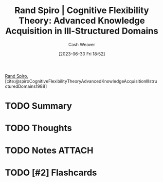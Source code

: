:PROPERTIES:
:ROAM_REFS: [cite:@spiroCognitiveFlexibilityTheoryAdvancedKnowledgeAcquisitionIllstructuredDomains1988]
:ID:       4b4a56fd-f7df-454d-a770-495de526c6f4
:LAST_MODIFIED: [2023-09-05 Tue 20:15]
:END:
#+title: Rand Spiro | Cognitive Flexibility Theory: Advanced Knowledge Acquisition in Ill-Structured Domains
#+hugo_custom_front_matter: :slug "4b4a56fd-f7df-454d-a770-495de526c6f4"
#+author: Cash Weaver
#+date: [2023-06-30 Fri 18:52]
#+filetags: :hastodo:reference:

[[id:a1372abd-c509-46e5-82b0-00f045c3e3be][Rand Spiro]], [cite:@spiroCognitiveFlexibilityTheoryAdvancedKnowledgeAcquisitionIllstructuredDomains1988]

* TODO Summary
* TODO Thoughts
* TODO Notes :ATTACH:
:PROPERTIES:
:NOTER_DOCUMENT: attachments/4b/4a56fd-f7df-454d-a770-495de526c6f4/Spiro - 1988 - Cognitive flexibility theory Advanced knowledge a.pdf
:NOTER_PAGE: 5
:END:
* TODO [#2] Flashcards
#+print_bibliography: